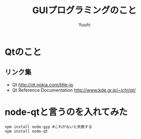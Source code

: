#+AUTHOR: Yuuhi
#+TITLE: GUIプログラミングのこと
#+LANGUAGE: ja
#+HTML: <meta content='no-cache' http-equiv='Pragma' />
#+STYLE: <link rel="stylesheet" type="text/css" href="./bootstrap.min.css">
#+STYLE: <link rel="stylesheet" type="text/css" href="./org-mode.css">

* Qtのこと
** リンク集
- Qt http://qt.nokia.com/title-jp
- Qt Reference Documentation http://www.kde.gr.jp/~ichi/qt/

* node-qtと言うのを入れてみた
#+begin_example
npm install node-gyp #これがないと失敗する
npm install node-qt
#+end_example
